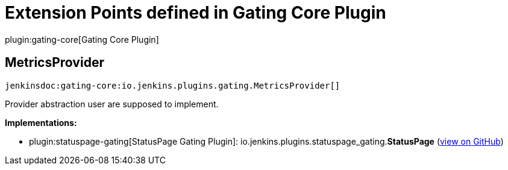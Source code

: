 = Extension Points defined in Gating Core Plugin

plugin:gating-core[Gating Core Plugin]

== MetricsProvider
`jenkinsdoc:gating-core:io.jenkins.plugins.gating.MetricsProvider[]`

+++ Provider abstraction user are supposed to implement.+++


**Implementations:**

* plugin:statuspage-gating[StatusPage Gating Plugin]: io.+++<wbr/>+++jenkins.+++<wbr/>+++plugins.+++<wbr/>+++statuspage_gating.+++<wbr/>+++**StatusPage** (link:https://github.com/jenkinsci/statuspage-gating-plugin/search?q=StatusPage&type=Code[view on GitHub])

